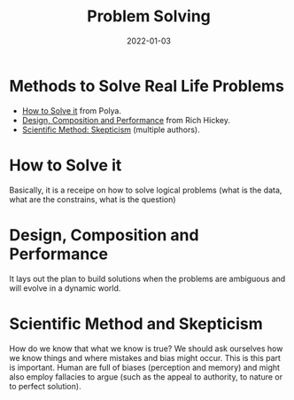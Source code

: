 :PROPERTIES:
:ID: bd688479-4931-4006-b35f-c943ae7dfcc7
:ROAM_ALIASES: Problem Solving
:END:
#+TITLE: Problem Solving
#+OPTIONS: toc:nil
#+DATE: 2022-01-03
#+filetags: :problem-solving:scientific-method:skepticism

* Methods to Solve Real Life Problems

- [[id:1eec7b94-0959-400a-87a6-11161a0464d7][How to Solve it]] from Polya.
- [[id:f65785b4-b6c7-48bf-b53f-046512a74952][Design, Composition and Performance]] from Rich Hickey.
- [[id:554d2f50-b05a-4776-a593-361ffb5e1226][Scientific Method: Skepticism]] (multiple authors).

* How to Solve it

  Basically, it is a receipe on how to solve logical problems (what is the
  data, what are the constrains, what is the question)

* Design, Composition and Performance

  It lays out the plan to build solutions when the problems are ambiguous and
  will evolve in a dynamic world.

* Scientific Method and Skepticism

  How do we know that what we know is true? We should ask ourselves how we know
  things and where mistakes and bias might occur. This is this part is
  important. Human are full of biases (perception and memory) and might also
  employ fallacies to argue (such as the appeal to authority, to nature or to
  perfect solution).
